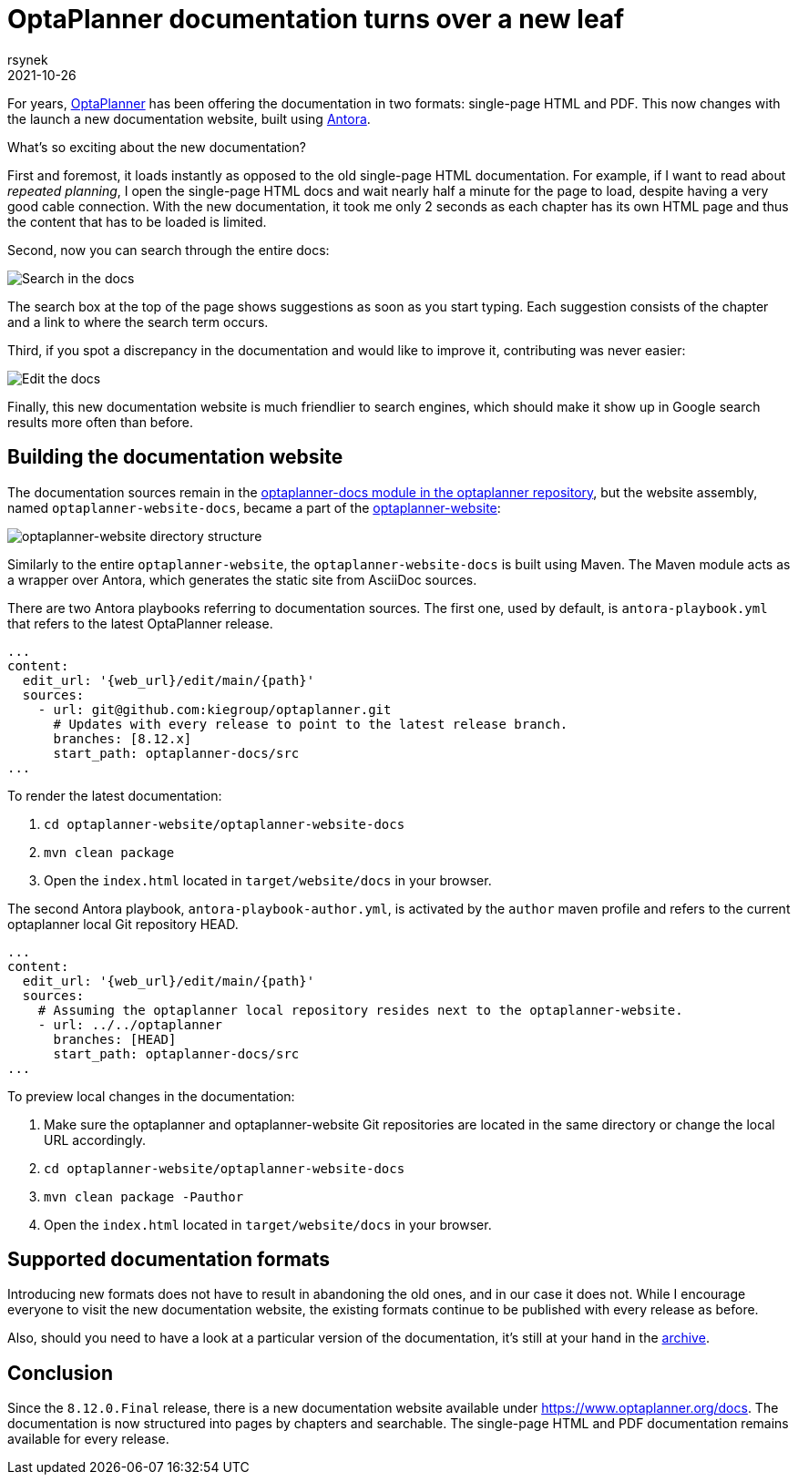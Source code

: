 = OptaPlanner documentation turns over a new leaf
rsynek
2021-10-26
:page-interpolate: true
:jbake-type: post
:jbake-tags: documentation, website
:jbake-social_media_share_image: DocsSearch.png

For years, https://www.optaplanner.org[OptaPlanner] has been offering the documentation in two formats:
single-page HTML and PDF.
This now changes with the launch a new documentation website, built using https://antora.org/[Antora].

What's so exciting about the new documentation?

First and foremost, it loads instantly as opposed to the old single-page HTML documentation.
For example, if I want to read about _repeated planning_,
I open the single-page HTML docs and wait nearly half a minute for the page to load, despite having a very good cable connection.
With the new documentation, it took me only 2 seconds as each chapter has its own HTML page and thus
the content that has to be loaded is limited.

Second, now you can search through the entire docs:

image::DocsSearch.png[Search in the docs]

The search box at the top of the page shows suggestions as soon as you start typing. Each suggestion consists of
the chapter and a link to where the search term occurs.

Third, if you spot a discrepancy in the documentation and would like to improve it, contributing was never easier:

image::DocsEdit.png[Edit the docs]

Finally, this new documentation website is much friendlier to search engines, which should make it show up in Google search results more often than before.


== Building the documentation website

The documentation sources remain in
the https://github.com/kiegroup/optaplanner/tree/main/optaplanner-docs[optaplanner-docs module in the optaplanner repository],
but the website assembly, named `optaplanner-website-docs`, became a part of the https://github.com/kiegroup/optaplanner-website[optaplanner-website]:

image::WebsiteStructure.png[optaplanner-website directory structure]

Similarly to the entire `optaplanner-website`, the `optaplanner-website-docs` is built using Maven. The Maven module
acts as a wrapper over Antora, which generates the static site from AsciiDoc sources.

There are two Antora playbooks referring to documentation sources. The first one, used by default, is `antora-playbook.yml`
that refers to the latest OptaPlanner release.

[source,yaml]
----
...
content:
  edit_url: '{web_url}/edit/main/{path}'
  sources:
    - url: git@github.com:kiegroup/optaplanner.git
      # Updates with every release to point to the latest release branch.
      branches: [8.12.x]
      start_path: optaplanner-docs/src
...
----

To render the latest documentation:

. `cd optaplanner-website/optaplanner-website-docs`
. `mvn clean package`
. Open the `index.html` located in `target/website/docs` in your browser.

The second Antora playbook, `antora-playbook-author.yml`, is activated by the `author` maven profile and
refers to the current optaplanner local Git repository HEAD.

[source,yaml]
----
...
content:
  edit_url: '{web_url}/edit/main/{path}'
  sources:
    # Assuming the optaplanner local repository resides next to the optaplanner-website.
    - url: ../../optaplanner
      branches: [HEAD]
      start_path: optaplanner-docs/src
...
----

To preview local changes in the documentation:

. Make sure the optaplanner and optaplanner-website Git repositories are located in the same directory or change the local URL accordingly.
. `cd optaplanner-website/optaplanner-website-docs`
. `mvn clean package -Pauthor`
. Open the `index.html` located in `target/website/docs` in your browser.

== Supported documentation formats

Introducing new formats does not have to result in abandoning the old ones, and in our case it does not.
While I encourage everyone to visit the new documentation website, the existing formats continue to be published with
every release as before.

Also, should you need to have a look at a particular version of the documentation,
it's still at your hand in the https://docs.optaplanner.org/[archive].

== Conclusion

Since the `8.12.0.Final` release, there is a new documentation website available under https://www.optaplanner.org/docs.
The documentation is now structured into pages by chapters and searchable. The single-page HTML and PDF documentation
remains available for every release.